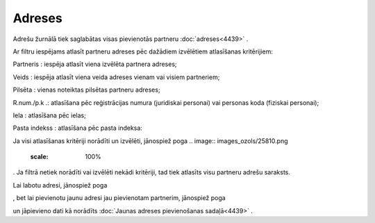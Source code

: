 .. 4432 Adreses*********** 
Adrešu žurnālā tiek saglabātas visas pievienotās partneru
:doc:`adreses<4439>` .

Ar filtru iespējams atlasīt partneru adreses pēc dažādiem izvēlētiem
atlasīšanas kritērijiem:

.. image:: images_ozols/25847.png
    :scale: 100%




Partneris : iespēja atlasīt viena izvēlēta partnera adreses;

Veids : iespēja atlasīt viena veida adreses vienam vai visiem
partneriem;

Pilsēta : vienas noteiktas pilsētas partneru adreses;

R.num./p.k .: atlasīšana pēc reģistrācijas numura (juridiskai
personai) vai personas koda (fiziskai personai);

Iela : atlasīšana pēc ielas;

Pasta indekss : atlasīšana pēc pasta indeksa:

Ja visi atlasīšanas kritēriji norādīti un izvēlēti, jānospiež poga ..
image:: images_ozols/25810.png
    :scale: 100%
. Ja filtrā netiek norādīti vai izvēlēti nekādi kritēriji, tad tiek
atlasīts visu partneru adrešu saraksts.

Lai labotu adresi, jānospiež poga .. image:: images_ozols/25832.png
    :scale: 100%
, bet lai pievienotu jaunu adresi jau pievienotam partnerim, jānospiež
poga .. image:: images_ozols/25831.png
    :scale: 100%
un jāpievieno dati kā norādīts :doc:`Jaunas adreses pievienošanas
sadaļā<4439>` .

 